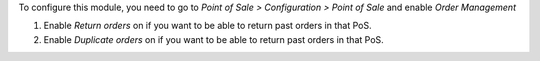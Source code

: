 To configure this module, you need to go to *Point of Sale > Configuration >
Point of Sale* and enable *Order Management*

.. image:: ../static/description/order-mgmt-config.png

#. Enable *Return orders* on if you want to be able to return past orders
   in that PoS.

#. Enable *Duplicate orders* on if you want to be able to return past orders
   in that PoS.
